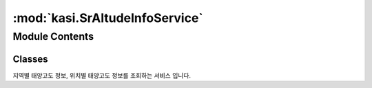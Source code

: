 :mod:`kasi.SrAltudeInfoService`
===============================

.. py:module:: kasi.SrAltudeInfoService


Module Contents
---------------

Classes
~~~~~~~

.. autoapisummary::

   kasi.SrAltudeInfoService.SrAltudeInfoService




.. class:: SrAltudeInfoService(serviceKey)


   지역별 태양고도 정보, 위치별 태양고도 정보를 조회하는 서비스 입니다.

   .. attribute:: locations
      

      

   .. method:: getAreaSrAltudeInfo(self, locdate, location)

      날짜와 지역을 기준으로 월별로 시간별 방위각, 태양고도, 남중고도 등의 정보를 제공한다.


   .. method:: getLCSrAltudeInfo(self, locdate, longitude, latitude, dnYn=None)

      오퍼레이션 설명        날짜와 위치를 기준으로 월별로 시간별 방위각, 태양고도, 남중고도 등의 정보를 제공한다.



